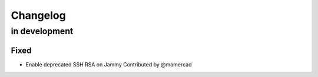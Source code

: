 Changelog
=========

in development
--------------

Fixed
~~~~~
* Enable deprecated SSH RSA on Jammy
  Contributed by @mamercad
